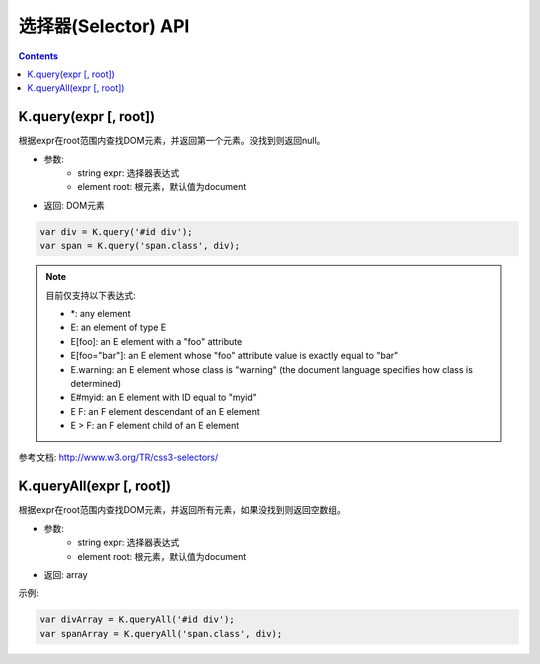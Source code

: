 选择器(Selector) API
========================================================

.. contents::
	:depth: 2

.. index:: query

.. _query:

K.query(expr [, root])
--------------------------------------------------------
根据expr在root范围内查找DOM元素，并返回第一个元素。没找到则返回null。

* 参数:
	* string expr: 选择器表达式
	* element root: 根元素，默认值为document
* 返回: DOM元素

.. sourcecode:: js

	var div = K.query('#id div');
	var span = K.query('span.class', div);

.. note::

	目前仅支持以下表达式:

	* \*: any element
	* E: an element of type E
	* E[foo]: an E element with a "foo" attribute
	* E[foo="bar"]: an E element whose "foo" attribute value is exactly equal to "bar"
	* E.warning: an E element whose class is "warning" (the document language specifies how class is determined)
	* E#myid: an E element with ID equal to "myid"
	* E F: an F element descendant of an E element
	* E > F: an F element child of an E element

参考文档: http://www.w3.org/TR/css3-selectors/

.. index:: queryAll

.. _queryAll:

K.queryAll(expr [, root])
--------------------------------------------------------
根据expr在root范围内查找DOM元素，并返回所有元素，如果没找到则返回空数组。

* 参数:
	* string expr: 选择器表达式
	* element root: 根元素，默认值为document
* 返回: array

示例:

.. sourcecode:: js

	var divArray = K.queryAll('#id div');
	var spanArray = K.queryAll('span.class', div);

